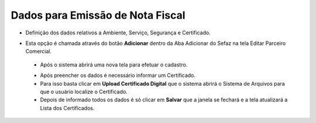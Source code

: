 Dados para Emissão de Nota Fiscal
#################################
- Definição dos dados relativos a Ambiente, Serviço, Segurança e Certificado.

- Esta opção é chamada através do botão **Adicionar** dentro da Aba Adicionar do Sefaz na tela Editar Parceiro Comercial.

  |imagem31|
  
 - Após o sistema abrirá uma nova tela para efetuar o cadastro.
 
 |imagem32|
 
 - Após preencher os dados é necessário informar um Certificado.
 - Para isso basta clicar em **Upload Certificado Digital** que o sistema abrirá o Sistema de Arquivos para que o usuário localize o Certificado.
 - Depois de informado todos os dados é só clicar em **Salvar** que a janela se fechará e a tela atualizará a Lista dos Certificados.
 
 |imagem34|


.. |br| raw:: html
   
   <br />

.. |imagem31| image:: imagens/Parceiro_Comercial_34.png

.. |imagem32| image:: imagens/Parceiro_Comercial_32.png

.. |imagem34| image:: imagens/Parceiro_Comercial_34.png
